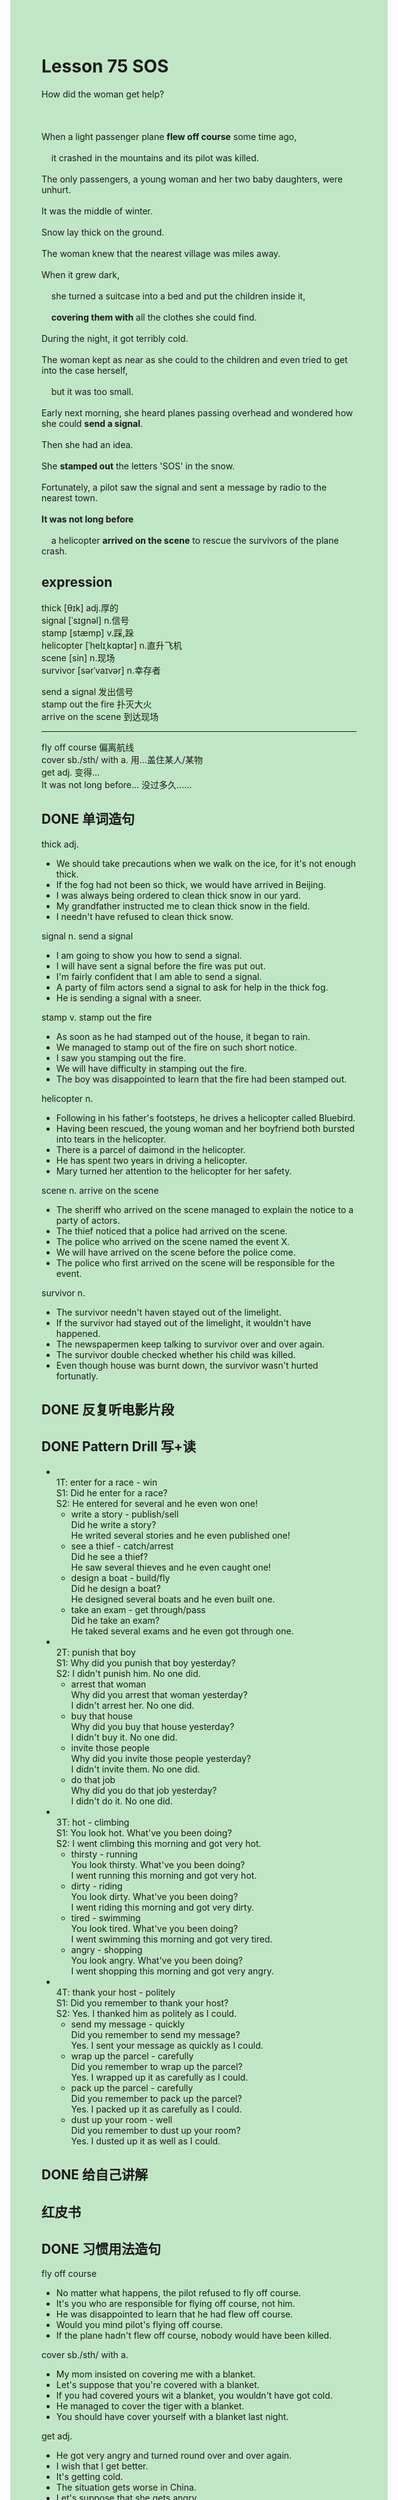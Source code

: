 #+OPTIONS: \n:t toc:nil num:nil html-postamble:nil
#+HTML_HEAD_EXTRA: <style>body {background: rgb(193, 230, 198) !important;}</style>

* Lesson 75 SOS
#+begin_verse
How did the woman get help?

When a light passenger plane *flew off course* some time ago,
	it crashed in the mountains and its pilot was killed.
The only passengers, a young woman and her two baby daughters, were unhurt.
It was the middle of winter.
Snow lay thick on the ground.
The woman knew that the nearest village was miles away.
When it grew dark,
	she turned a suitcase into a bed and put the children inside it,
	*covering them with* all the clothes she could find.
During the night, it got terribly cold.
The woman kept as near as she could to the children and even tried to get into the case herself,
	but it was too small.
Early next morning, she heard planes passing overhead and wondered how she could *send a signal*.
Then she had an idea.
She *stamped out* the letters 'SOS' in the snow.
Fortunately, a pilot saw the signal and sent a message by radio to the nearest town.
*It was not long before*
	a helicopter *arrived on the scene* to rescue the survivors of the plane crash.
#+end_verse
** expression
thick [θɪk] adj.厚的
signal [ˈsɪɡnəl] n.信号
stamp [stæmp] v.踩,跺
helicopter [ˈhelɪˌkɑptər] n.直升飞机
scene [sin] n.现场
survivor [sərˈvaɪvər] n.幸存者

send a signal 发出信号
stamp out the fire 扑灭大火
arrive on the scene 到达现场
--------------------
fly off course 偏离航线
cover sb./sth/ with a. 用…盖住某人/某物
get adj. 变得...
It was not long before... 没过多久……



** DONE 单词造句
CLOSED: [2023-09-08 Fri 22:38]
thick adj.
- We should take precautions when we walk on the ice, for it's not enough thick.
- If the fog had not been so thick, we would have arrived in Beijing.
- I was always being ordered to clean thick snow in our yard.
- My grandfather instructed me to clean thick snow in the field.
- I needn't have refused to clean thick snow.
signal n. send a signal
- I am going to show you how to send a signal.
- I will have sent a signal before the fire was put out.
- I'm fairly confident that I am able to send a signal.
- A party of film actors send a signal to ask for help in the thick fog.
- He is sending a signal with a sneer.
stamp v. stamp out the fire
- As soon as he had stamped out of the house, it began to rain.
- We managed to stamp out of the fire on such short notice.
- I saw you stamping out the fire.
- We will have difficulty in stamping out the fire.
- The boy was disappointed to learn that the fire had been stamped out.
helicopter n.
- Following in his father's footsteps, he drives a helicopter called Bluebird.
- Having been rescued, the young woman and her boyfriend both bursted into tears in the helicopter.
- There is a parcel of daimond in the helicopter.
- He has spent two years in driving a helicopter.
- Mary turned her attention to the helicopter for her safety.
scene n. arrive on the scene
- The sheriff who arrived on the scene managed to explain the notice to a party of actors.
- The thief noticed that a police had arrived on the scene.
- The police who arrived on the scene named the event X.
- We will have arrived on the scene before the police come.
- The police who first arrived on the scene will be responsible for the event.
survivor n.
- The survivor needn't haven stayed out of the limelight.
- If the survivor had stayed out of the limelight, it wouldn't have happened.
- The newspapermen keep talking to survivor over and over again.
- The survivor double checked whether his child was killed.
- Even though house was burnt down, the survivor wasn't hurted fortunatly.
** DONE 反复听电影片段
CLOSED: [2023-09-09 Sat 10:14]
** DONE Pattern Drill 写+读
CLOSED: [2023-09-09 Sat 10:21]
-
		1T: enter for a race - win
		S1: Did he enter for a race?
		S2: He entered for several and he even won one!
	 + write a story - publish/sell
		 Did he write a story?
		 He writed several stories and he even published one!
	 + see a thief - catch/arrest
		 Did he see a thief?
		 He saw several thieves and he even caught one!
	 + design a boat - build/fly
		 Did he design a boat?
		 He designed several boats and he even built one.
	 + take an exam - get through/pass
		 Did he take an exam?
		 He taked several exams and he even got through one.
-
	 2T: punish that boy
	 S1: Why did you punish that boy yesterday?
	 S2: I didn't punish him. No one did.
	 + arrest that woman
		 Why did you arrest that woman yesterday?
		 I didn't arrest her. No one did.
	 + buy that house
		 Why did you buy that house yesterday?
		 I didn't buy it. No one did.
	 + invite those people
		 Why did you invite those people yesterday?
		 I didn't invite them. No one did.
	 + do that job
		 Why did you do that job yesterday?
		 I didn't do it. No one did.
-
	 3T: hot - climbing
	 S1: You look hot. What've you been doing?
	 S2: I went climbing this morning and got very hot.
	 + thirsty - running
		 You look thirsty. What've you been doing?
		 I went running this morning and got very hot.
	 + dirty - riding
		 You look dirty. What've you been doing?
		 I went riding this morning and got very dirty.
	 + tired - swimming
		 You look tired. What've you been doing?
		 I went swimming this morning and got very tired.
	 + angry - shopping
		 You look angry. What've you been doing?
		 I went shopping this morning and got very angry.
-
	 4T: thank your host - politely
	 S1: Did you remember to thank your host?
	 S2: Yes. I thanked him as politely as I could.
	 + send my message - quickly
		 Did you remember to send my message?
		 Yes. I sent your message as quickly as I could.
	 + wrap up the parcel - carefully
		 Did you remember to wrap up the parcel?
		 Yes. I wrapped up it as carefully as I could.
	 + pack up the parcel - carefully
		 Did you remember to pack up the parcel?
		 Yes. I packed up it as carefully as I could.
	 + dust up your room - well
		 Did you remember to dust up your room?
		 Yes. I dusted up it as well as I could.
** DONE 给自己讲解
CLOSED: [2023-09-08 Fri 22:57]
** 红皮书
** DONE 习惯用法造句
CLOSED: [2023-09-08 Fri 22:37]
fly off course
- No matter what happens, the pilot refused to fly off course.
- It's you who are responsible for flying off course, not him.
- He was disappointed to learn that he had flew off course.
- Would you mind pilot's flying off course.
- If the plane hadn't flew off course, nobody would have been killed.
cover sb./sth/ with a.
- My mom insisted on covering me with a blanket.
- Let's suppose that you're covered with a blanket.
- If you had covered yours wit a blanket, you wouldn't have got cold.
- He managed to cover the tiger with a blanket.
- You should have cover yourself with a blanket last night.
get adj.
- He got very angry and turned round over and over again.
- I wish that I get better.
- It's getting cold.
- The situation gets worse in China.
- Let's suppose that she gets angry.
It was not long before...
- It was not long before he was dressed in dark glasses.
- It was not long before the captain set off.
- It was not long before he made a speech.
- It was not long before he spoke English fluently.
- It was not long before he got hungry.
** DONE 跟读至背诵
CLOSED: [2023-09-09 Sat 10:14]
** DONE Ask me if 写+读
CLOSED: [2023-09-09 Sat 10:26]
1. A light passenger plane flew off course. What kind of
	 What kind of plane flew off course?
2. It crashed in the mountains.(Where)
		Where did it crash?
3. Its pilot was killed.(Who)
		Who was killed?
4. There were three passengers.(How many)
		How many passengers were there?
5. The young woman and her two baby daughters were unhurt.(Who)
		Who were unhurt?
6. It was the middle of winter.(What time of year)
	 What time of year was it?
7. Snow lay thick on the ground.(What)
	 What lay thick on the ground?
8. The nearest village was miles away.(How far)
	 How was the nearest village?
9. She turned a suitcase into a bed.(What)
	 What did she turn into a bed?
10. She put the children inside it.(Where)
		Where did she put the children?
** DONE 摘要写作
CLOSED: [2023-09-09 Sat 10:43]
A light passenger plane crashed in the mountains,
	but the only passengers, a woman and her two baby daughters, were not hurt.
It was Mid winter and extremely cold,
	so she put children in a case, covered them with clothes
		and kept close to them all night.
When planes passed overhead next morning, she stamped out 'SOS' in the snow.
This was seen by a pilot, who sent the message to nearest village,
	and the passengers were soon rescued by a helicopter.

When a plane crashed in the mountains,
	the only passengers, a young woman and her two baby daughters, were not hurt.
However, it was Mid-winter and extremely cold.
After putting her children in a case and covered them with clothes,
	the woman kept close to them all night.
On hearing the planes early next morning, the woman stamped out 'SOS' in the snow,
	which was seen by a pilot.
Message was sent and they were soon rescued by a helicopter.

** DONE tell the story 口语
CLOSED: [2023-09-09 Sat 10:46]
** Topics for discussion
* 单词造句指南
- v+v.变化
- 四句型转换
- 方式/地点/时间
- 其他习惯用法
- 其他单词+词性
- 原文+变
- 6123456
